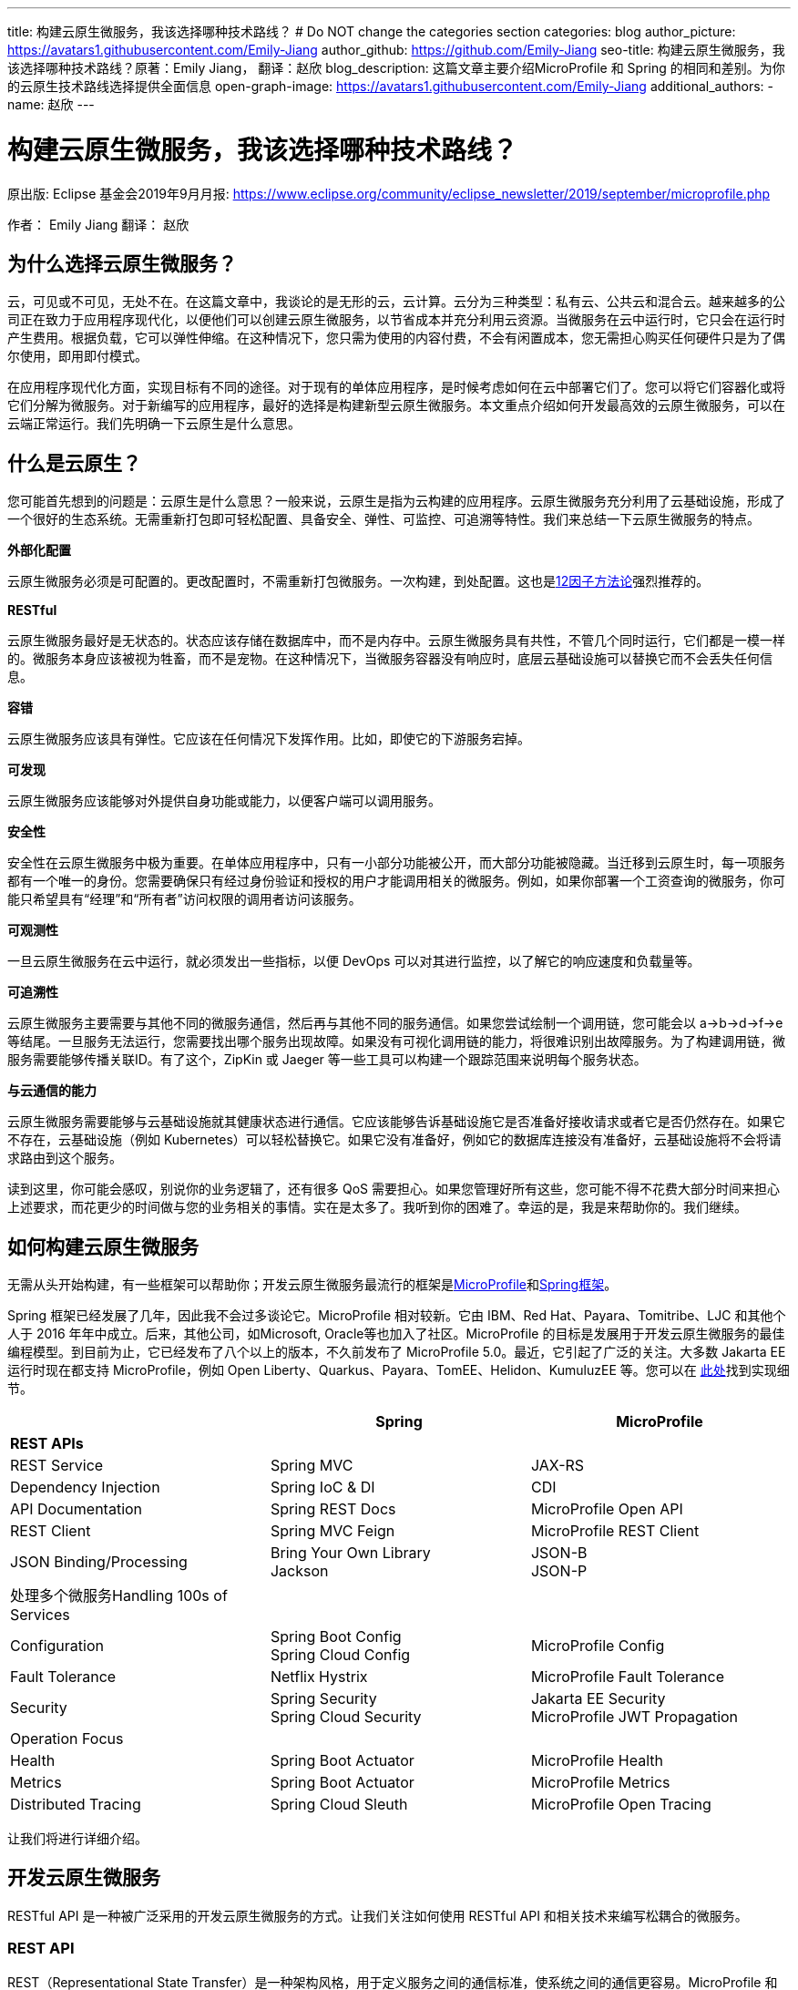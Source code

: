 ---
title: 构建云原生微服务，我该选择哪种技术路线？
# Do NOT change the categories section
categories: blog
author_picture: https://avatars1.githubusercontent.com/Emily-Jiang
author_github: https://github.com/Emily-Jiang
seo-title: 构建云原生微服务，我该选择哪种技术路线？原著：Emily Jiang， 翻译：赵欣
blog_description: 这篇文章主要介绍MicroProfile 和 Spring 的相同和差别。为你的云原生技术路线选择提供全面信息
open-graph-image: https://avatars1.githubusercontent.com/Emily-Jiang
additional_authors: 
- name: 赵欣
---

= 构建云原生微服务，我该选择哪种技术路线？
原出版: Eclipse 基金会2019年9月月报: https://www.eclipse.org/community/eclipse_newsletter/2019/september/microprofile.php

作者： Emily Jiang
翻译： 赵欣

== 为什么选择云原生微服务？

云，可见或不可见，无处不在。在这篇文章中，我谈论的是无形的云，云计算。云分为三种类型：私有云、公共云和混合云。越来越多的公司正在致力于应用程序现代化，以便他们可以创建云原生微服务，以节省成本并充分利用云资源。当微服务在云中运行时，它只会在运行时产生费用。根据负载，它可以弹性伸缩。在这种情况下，您只需为使用的内容付费，不会有闲置成本，您无需担心购买任何硬件只是为了偶尔使用，即用即付模式。

在应用程序现代化方面，实现目标有不同的途径。对于现有的单体应用程序，是时候考虑如何在云中部署它们了。您可以将它们容器化或将它们分解为微服务。对于新编写的应用程序，最好的选择是构建新型云原生微服务。本文重点介绍如何开发最高效的云原生微服务，可以在云端正常运行。我们先明确一下云原生是什么意思。

== 什么是云原生？

您可能首先想到的问题是：云原生是什么意思？一般来说，云原生是指为云构建的应用程序。云原生微服务充分利用了云基础设施，形成了一个很好的生态系统。无需重新打包即可轻松配置、具备安全、弹性、可监控、可追溯等特性。我们来总结一下云原生微服务的特点。

*外部化配置*

云原生微服务必须是可配置的。更改配置时，不需重新打包微服务。一次构建，到处配置。这也是link:https://www.12factor.net/[12因子方法论]强烈推荐的。

*RESTful*

云原生微服务最好是无状态的。状态应该存储在数据库中，而不是内存中。云原生微服务具有共性，不管几个同时运行，它们都是一模一样的。微服务本身应该被视为牲畜，而不是宠物。在这种情况下，当微服务容器没有响应时，底层云基础设施可以替换它而不会丢失任何信息。

*容错*

云原生微服务应该具有弹性。它应该在任何情况下发挥作用。比如，即使它的下游服务宕掉。

*可发现*

云原生微服务应该能够对外提供自身功能或能力，以便客户端可以调用服务。

*安全性*

安全性在云原生微服务中极为重要。在单体应用程序中，只有一小部分功能被公开，而大部分功能被隐藏。当迁移到云原生时，每一项服务都有一个唯一的身份。您需要确保只有经过身份验证和授权的用户才能调用相关的微服务。例如，如果你部署一个工资查询的微服务，你可能只希望具有“经理”和“所有者”访问权限的调用者访问该服务。

*可观测性*

一旦云原生微服务在云中运行，就必须发出一些指标，以便 DevOps
可以对其进行监控，以了解它的响应速度和负载量等。

*可追溯性*

云原生微服务主要需要与其他不同的微服务通信，然后再与其他不同的服务通信。如果您尝试绘制一个调用链，您可能会以
a->b->d->f->e
等结尾。一旦服务无法运行，您需要找出哪个服务出现故障。如果没有可视化调用链的能力，将很难识别出故障服务。为了构建调用链，微服务需要能够传播关联ID。有了这个，ZipKin 或 Jaeger
等一些工具可以构建一个跟踪范围来说明每个服务状态。

*与云通信的能力*

云原生微服务需要能够与云基础设施就其健康状态进行通信。它应该能够告诉基础设施它是否准备好接收请求或者它是否仍然存在。如果它不存在，云基础设施（例如 Kubernetes）可以轻松替换它。如果它没有准备好，例如它的数据库连接没有准备好，云基础设施将不会将请求路由到这个服务。

读到这里，你可能会感叹，别说你的业务逻辑了，还有很多 QoS
需要担心。如果您管理好所有这些，您可能不得不花费大部分时间来担心上述要求，而花更少的时间做与您的业务相关的事情。实在是太多了。我听到你的困难了。幸运的是，我是来帮助你的。我们继续。

== 如何构建云原生微服务

无需从头开始构建，有一些框架可以帮助你；开发云原生微服务最流行的框架是link:https://microprofile.io/[MicroProfile]和link:https://spring.io/[Spring框架]。

Spring 框架已经发展了几年，因此我不会过多谈论它。MicroProfile
相对较新。它由 IBM、Red Hat、Payara、Tomitribe、LJC 和其他个人于 2016
年年中成立。后来，其他公司，如Microsoft, Oracle等也加入了社区。MicroProfile
的目标是发展用于开发云原生微服务的最佳编程模型。到目前为止，它已经发布了八个以上的版本，不久前发布了
MicroProfile 5.0。最近，它引起了广泛的关注。大多数 Jakarta EE
运行时现在都支持 MicroProfile，例如 Open
Liberty、Quarkus、Payara、TomEE、Helidon、KumuluzEE 等。您可以在 link:https://wiki.eclipse.org/MicroProfile/Implementation[此处]找到实现细节。

[cols=",,",options="header",]
|===
| |Spring |MicroProfile
|*REST APIs* | |
|REST Service |Spring MVC |JAX-RS
|Dependency Injection |Spring IoC & DI |CDI
|API Documentation |Spring REST Docs |MicroProfile Open API
|REST Client |Spring MVC Feign |MicroProfile REST Client
|JSON Binding/Processing |Bring Your Own Library +
Jackson |JSON-B +
JSON-P
|处理多个微服务Handling 100s of Services | |
|Configuration |Spring Boot Config +
Spring Cloud Config |MicroProfile Config
|Fault Tolerance |Netflix Hystrix |MicroProfile Fault Tolerance
|Security |Spring Security +
Spring Cloud Security |Jakarta EE Security +
MicroProfile JWT Propagation
|Operation Focus | |
|Health |Spring Boot Actuator |MicroProfile Health
|Metrics |Spring Boot Actuator |MicroProfile Metrics
|Distributed Tracing |Spring Cloud Sleuth |MicroProfile Open Tracing
|===

让我们将进行详细介绍。

== 开发云原生微服务

RESTful API 是一种被广泛采用的开发云原生微服务的方式。让我们关注如何使用
RESTful API 和相关技术来编写松耦合的微服务。

=== *REST API*

REST（Representational State Transfer）是一种架构风格，用于定义服务之间的通信标准，使系统之间的通信更容易。MicroProfile 和 Spring 都支持 REST。

==== *JAX-RS*

MicroProfile 使用来自Jakarta EE的JAX-RS。在 JAX-RS中，您需要定义一个应用程序和 JAX-RS
资源。在以下示例中，定义了应用程序CatalogApplication和 JAX-RS资源CatalogService，详细信息如下。

[source]
----
@ApplicationPath("/rest")
public class CatalogApplication extends Application {
}
@Path("/items")
@Produces(MediaType.APPLICATION_JSON)
public class CatalogService {..}
@GET
public List<Item> getInventory() {...}
@GET
@Path("{id}")
public Response getById(@PathParam("id") long id) {...}
----
在上面提到的例子中，一个端点 http://${host}:${port}/rest/items
将被暴露。

请参阅link:https://openliberty.io/guides/rest-intro.html[此]Open Liberty
以了解有关 JAX-RS 的更多信息。

==== *Spring*

在 Spring 框架中，您将需要创建一个 SpringBootApplication 和
Controller。在以下示例中，Application并CatalogController相应地创建。

[source]
----

@SpringBootApplication
public class Application {
    public static void main(String[] args)
    SpringApplication.run(Application.class, args);}
}

@RestController
public class CatalogController {..}
@RequestMapping(value = "/items", method = RequestMethod.GET)
@ResponseBody
List<Item> getInventory() {..}
@RequestMapping(value = "/items/{id}", method = RequestMethod.GET)
ResponseEntity<?> getById(@PathVariable long id) {...}
----

在上面提到的例子中，一个端点 http://${host}:${port}/rest/items
将被暴露。

=== *依赖注入*

在设计云原生微服务时，最佳实践是创建松耦合的微服务。MicroProfile 采用
Jakarta EE 的上下文和依赖注入 (CDI)，而 Spring 使用 Spring DI、IoC
来达到相同的效果。

==== *CDI*

下面展示如何使用CDI进行依赖注入

[source]
----
@ApplicationPath("/rest")
public class JaxrsApplication extends Application {
@Inject
private InventoryRefreshTask refreshTask;
----

上面的代码片段将注入InventoryRefreshTask到一个实例refreshTask。

CDI 是 Jakarta EE 和 MicroProfile 的核心部分。了解 CDI非常重要。请参阅link:https://openliberty.io/guides/cdi-intro.html[此]Open
Liberty 指南以了解有关 CDI 的一些基础知识。

==== _Spring DI 和 IoC_

Spring使用依赖注入，控制反转来实现松耦合。以下代码片段说明了如何通过
@Autowired 使用 Spring
DI的一个实例InventoryRefreshTask将被注入到变量refreshTask中。顺便说一句，Spring
也支持@Inject，相当于@Autowired.

[source]
----
@SpringBootApplication
public class Application {
    @Autowired
    private InventoryRefreshTask refreshTask;
    ...
}
----

=== *文档 API*

微服务需要宣传他们的能力，以便潜在客户可以使用他们的服务。在记录 API
时，MicroProfile 和 Spring 处理的方式不同。

==== MicroProfile 开放 API

MicroProfile
使用link:https://github.com/eclipse/microprofile-open-api/releases[MicroProfile
Open API]来记录 API，它基于 Swagger API。在 MicroProfile Open API
中，任何 JAX-RS 资源都会自动选择生成其 API。它还可以在 META-INF
文件夹下获取文件名为 openapi.yaml 或 openapi.yml 或 openapi.json 的打开
API 的yaml文件。以下是如何记录API响应和操作的示例。

[source]
----
@GET
@Produces(MediaType.APPLICATION_JSON)
@APIResponse(
    responseCode = "200",
    description = "host:properties pairs stored in the inventory.",
    content = @Content(mediaType = "application/json",
    schema = @Schema(type = SchemaType.OBJECT,
    implementation = InventoryList.class)))
@Operation(summary = "List inventory contents.",
    description = "Returns the stored host:properties pairs.")
public InventoryList listContents() {
    return manager.list();
}
----

在上述代码段中，端点 http://{host.name}:${port}/openapi
将通过以下输出公开。

[source]
----
openapi: 3.0.0
info:
    title: Inventory App
    description: App for storing JVM system properties of various hosts.
license:
    name: Eclipse Public License - v 1.0
    url: https://www.eclipse.org/legal/epl-v10.html
version: "1.0"
    servers: - url: http://localhost:{port} description: Simple Open Liberty.
variables:
    port:
        description: Server HTTP port.
        default: "9080"
paths:
    /inventory/systems:
get:
    summary: List inventory contents.
    description: Returns the currently stored host:properties pairs in the
    inventory.
    operationId: listContents
responses:
    200:
        description: host:properties pairs stored in the inventory.
        content:
        application/json:
        schema:
        $ref: '#/components/schemas/InventoryList'
... .
----

如果您使用 Open Liberty，端点
http://{host.name}:${port.number}/openapi/ui
也将被公开，这允许最终用户直接调用各个端点。

image::/img/blog/MP_OpenAPI_UI.png[OpenAPI UI, width=70%,align="center"]

如果您熟悉 Swagger API，您会发现这很熟悉。

请参阅link:https://openliberty.io/guides/microprofile-openapi.html[此]Open
Liberty 指南以了解有关 MicroProfile Open API 的更多信息。

==== Spring文档

Spring 使用测试来记录 API，并能够生成 API
文档作为测试运行的一部分。这是生成 Spring 文档的方法。

1.定义依赖

[source]
----
<dependency>
    <groupId>org.springframework.restdocs</groupId>
    <artifactId>spring-restdocs-mockmvc</artifactId>
    <scope>test</scope>
</dependency>
<dependency>
    <groupId>org.springframework.restdocs </groupId>
    <artifactId>spring-restdocs-core</artifactId>
    <scope>test</scope>
</dependency>
----

2. 定义你的 Rest 服务

[source]
----
@RestController
public class CatalogController {
    @RequestMapping("/")
    public @ResponseBody String index() {
        return "Greetings from Catalog Service!";
    }
}
----

3.定义所有必要的测试类

[source]
----

@RunWith(SpringRunner.class)
@SpringBootTest(classes = CatalogController.class)
@WebAppConfiguration
public class CatalogControllerTest {
    @Rule public JUnitRestDocumentation restDocumentation = new
    JUnitRestDocumentation("target/generated-snippets");
    private MockMvc mockMvc;
    @Autowired private WebApplicationContext context;
    @Before public void setUp() {
        mockMvc = MockMvcBuilders.webAppContextSetup(context)
        .apply(documentationConfiguration(restDocumentation)) .build();

    }
}

----

4.alwaysDo(), responseFileds(), requestPayload(), links(),fieldWithPath(), requestParameters(), pathParameters()用于记录

[source]
----
@Test
public void crudDeleteExample() throws Exception {
    this.mockMvc.perform(delete("/crud/{id}",
    10)).andExpect(status().isOk())
    .andDo(document("crud-delete-example",
    pathParameters(
    parameterWithName("id").description("The id of the input to delete")
    )));

}
----

运行测试时，将生成 API 文档。

=== *Rest Client*

云原生微服务不是独立的。微服务相互交互。一个微服务调用第二个微服务，然后第二个微服务调用第三个微服务，依此类推。通常，它是一种网状结构。例如，在微服务A调用微服务B的场景中，微服务 A 表现为客户端。如何建立从微服务A到微服务B的连接？ Rest client 来解决！

==== MicroProfile Rest Client

JAX-RS 客户端可用于进行客户端服务器通信，详述如下。

[source]
----
Client client = ClientBuilder.newClient();
Response res = client.target("http://example.org/hello").request("text/plain").get();
----

但是，它不是类型安全的客户端，因此容易出错。传入错误参数的调用会导致运行时错误，这为时已晚。

link:https://github.com/eclipse/microprofile-rest-client/releases[MicroProfile
Rest Client]是一种类型安全的 Rest
Client，它提供了一种更简单的方式来进行客户端服务器通信。它是如何工作的？以下是步骤。

步骤 1：注册一个 REST 客户端 API

[source]
----
@Dependent

@RegisterRestClient(baseUri=http://localhost:9080/system)
@RegisterProvider(InventoryResponseExceptionMapper.class)
public interface InventoryServiceClient {
    @GET
    @Produces(MediaType.APPLICATION_JSON)
    List<Item> getAllItems() throws UnknownUrlException,
    ServiceNotReadyException;
}
----

第 2 步：将客户端 API 注入客户端微服务 JAX-RS 资源

[source]
----
@Inject
@RestClient
private InventoryServiceClient invClient;
final List<Item> allItems = invClient.getAllItems();
----

第3步：重新绑定后端微服务

io.openliberty.guides.inventory.client.SystemClient/mp-rest/url=http://otherhost:8080/system

使用附加的完全限定类名/mp-rest/url作为键，使用后端服务端点作为值。在云端部署此微服务时，后端URL会与其他环境不同。通常，您需要通过 Kubernetes ConfigMap 在客户端的
deployment.yaml 中重新绑定后端服务。

请参阅link:https://openliberty.io/guides/microprofile-rest-client.html[此]Open
Liberty 指南以了解有关 MicroProfile Rest Client 的更多信息。

==== Spring

Spring 使用了与 MicroProfile Rest Client 类似的方法，并使用了
FeignClient 和 Injection 等相应技术。

_第 1 步：定义客户端_

[source]
----
@FeignClient(name="inventory-service", url="${inventoryService.url}")
public interface InventoryServiceClient {
    @RequestMapping(method=RequestMethod.GET,
    value="/micro/inventory", produces={MediaType.APPLICATION_JSON_VALUE})
    List<Item> getAllItems();
}
----

第2步：启用客户端并注入客户端

[source]
----
@EnableFeignClients
public class Application {
    @Autowired
    private InventoryServiceClient invClient;
    final List<Item> allItems = invClient.getAllItems();
    ...
}
----

=== *在线负载 - JSON*

JSON 格式是网络上常见的媒体类型。JSON-B 和 JSON-P 是帮助处理 JSON
媒体类型的流行技术。

==== JSON-P 和 JSON-B

MicroProfile 2.0 及更高版本同时支持JSON-B和JSON-P，这极大地简化了JSON 对象的序列化和反序列化。下面是使用 JSON-B 序列化artists对象的示例。

[source]
----
public class car {
    private String make;
    private String model;
    private String reg;
    ...
}
import javax.json.bind.Jsonb;
import javax.json.bind.JsonbBuilder;
Car car = new Car("VW", "TGUAN", "HN19MDZ");
Jsonb jsonb = JsonbBuilder.create();
String json = jsonb.toJson(car);
----

The toJson () 方法返回序列化的 car对象。
[source]
----
{
"make": "VW",
"model": "TGUAN",
"reg": "HN19MFZ"
}
----

使用 JSON-B 进行反序列化同样简单。
[source]
----
Car car = Jsonb.fromJson(json, Car.class);
----

为了在线传输 JSON 对象，您只需定义一个 POJO，例如

[source]
----
public class InventoryList {
    private List<SystemData> systems;
    public InventoryList(List<SystemData> systems) {
        this.systems = systems;
    }
    public List<SystemData> getSystems() {
        return systems;
    }

    public int getTotal() {
        return systems.size();
    }
}
----

在 JAX-RS 资源中，您可以直接将此类型作为 JSON 对象返回。

[source]
----
@GET
@Produces(MediaType.APPLICATION_JSON)

public InventoryList listContents() {
    return manager.list();
}
----

请参阅link:https://cloud.ibm.com/docs/java?topic=java-mp-json[本文]以了解有关
JSON-B 的更多信息。

==== Spring

Spring 可以直接使用 Jackson 或 JSON-B。

[source]
----
import com.fasterxml.jackson.core.JsonProcessingException;
import com.fasterxml.jackson.databind.ObjectMapper;
final ObjectMapper objMapper = new ObjectMapper();
jsonString = objMapper.writeValueAsString(car);
// or use JSON-B
import javax.json.bind.Jsonb;
import javax.json.bind.JsonbBuilder;
Jsonb jsonb = JsonbBuilder.create();
String result = jsonb.toJson(car);
----

== 处理 100 个微服务

在您的云基础架构中通常有 100 个微服务。在处理
100个服务时，您将需要监控服务、配置服务、对服务进行安全防护等。

=== *配置微服务*

云原生微服务是可配置的，因此它们可以由 DevOps
更新。开发人员不必因为配置值更改而重新打包微服务。设计原则是这些配置可以存储在微服务外部的某个地方，并且这些配置可供微服务使用。这被称为外部化配置，这是link:https://12factor.net/[12因素 APP]强调的因素之一。下面我们来看看 MicroProfile 和 Spring
是如何帮助我们配置微服务的。

==== *MicroProfile配置*

link:https://github.com/eclipse/microprofile-config/releases[MicroProfile
Config]通过将配置值放在配置源中来启用外部化配置，然后微服务可以使用注入或以编程方式查找来获取相应的配置值。

第 1
步：在配置源中指定配置，可以是系统属性、环境变量、microprofile-config.properties
或自定义配置源。
[source]
----
# Elasticsearch
elasticsearch_url=http://es-catalog-elasticsearch:9200
elasticsearch_index=micro
elasticsearch_doc_type=items
----

第 2 步：使用编程查找或注入
[source]
----
Config config = ConfigProvider.getConfig();
private String url = config.getValue("elasticsearch_url",
String.class);
----
或者
[source]
----
@Inject @ConfigProperty(name="elasticsearch_url") String url;
----

请参阅link:https://openliberty.io/guides/microprofile-config.html[此]Open
Liberty 指南以了解有关 MicroProfile Config 的更多信息。

让我们看看如何用 Spring 框架做同样的事情。

==== Spring配置

您可以使用 Spring config 通过以下步骤实现配置外部化。

第 1 步：在配置源中定义配置

# Elasticsearch
[source]
----
elasticsearch:
    url: http://localhost:9200
    user:
    password:
    index: micro
    doc_type: items
----

第 2 步：将配置属性注入 bean
[source]
----
@Component("ElasticConfig")
@ConfigurationProperties(prefix = "elasticsearch")
public class ElasticsearchConfig {
    // Elasticsearch stuff
    private String url;
    private String user;
    ...
    public String getUrl() {
        return url;
    }
    public void setUrl(String url) {
        this.url = url;
    }
}
----
第 3 步：将配置 bean 注入其他类
[source]
----
@Autowired
private ElasticsearchConfig config;
String url = config.getUrl();
----
=== *容错*

云原生微服务需要容错，因为不确定因素或移动部件太多。MicroProfile和Spring都提供了一个模型来实现容错。

==== MicroProfile 容错

link:https://github.com/eclipse/microprofile-fault-tolerance/releases[MicroProfile Fault Tolerance]通过使用@Timeout、@Retry、@Fallback、@Bulkhead、@CircuitBreaker
的注解提供以下能力：

[arabic]
. {blank}
+
____
超时：定义超时的持续时间
____
. {blank}
+
____
重试：定义何时重试的标准
____
. {blank}
+
____
回退：为失败的执行提供替代解决方案。
____
. {blank}
+
____
故障隔离：隔离部分系统的故障，而系统的其余部分仍能工作。
____
. {blank}
+
____
断路器：通过自动执行失败，提供一种快速故障方式，以防止系统过载和客户端无限期等待或超时。
____

以下代码片段描述了getInventory()2s 后超时的调用。如果操作失败，则在 2s
的总时长内最多重试 2 次。连续 20
次调用，如果发生一半故障，电路将被困开。如果重试后仍然失败，fallbackInventory将调用回退操作方法。
[source]
----
@Timeout(value = 2, unit = ChronoUnit.SECONDS)
@Retry(maxRetries = 2, maxDuration = 2000)
@CircuitBreaker
@Fallback(fallbackMethod = "fallbackInventory")
@GET
public List<Item> getInventory() {
    return items;
}
public List<Item> fallbackInventory() {
    //Returns a default fallback
    return fallbackitemslist;
}
----

请参阅link:https://openliberty.io/guides/retry-timeout.html[[.underline]#此#]交互式
Open Liberty 指南以了解有关 MicroProfile 容错的更多信息。

==== Spring Fault Tolerance

Spring 使用 Hysterix 来实现容错，下文详述。
[source]
----
@Service
public class AppService {
    @HystrixCommand(fallbackMethod = "fallback")
    public List<Item> getInventory() {
        return items;
    }
    public List<Item> fallback() {
        //Returns a default fallback
        return fallbackitemslist;
    }
}

import
org.springframework.cloud.client.circuitbreaker.EnableCircuitBreaker
@SpringBootApplication
@RestController
@EnableCircuitBreaker
public class Application {
    ...
}
----

=== *Microservices安全*

云原生微服务应该是安全的，因为它们是公开的，容易受到攻击。MicroProfile
将 MicroProfile JWT 与 Java EE Security 一起使用，而 Spring 使用 Spring
安全性。

==== MicroProfile JWT

MicroProfile JWT 构建在 JWT 之上，向 JWT 添加了一些声明以识别用户ID和用户规则。以下代码片段演示了端点 /orders
只能由具有“admin”角色的人访问。
[source]
----
@DeclareRoles({"Admin", "User"})
@RequestScoped
@Path("/orders")
public class OrderService {
@Inject private JsonWebToken jwt;
@GET
@RolesAllowed({ "admin" })
@Produces(MediaType.APPLICATION_JSON)
public InventoryList listContents() {
    return manager.list();
}
...
}
----

请参阅此link:https://openliberty.io/guides/microprofile-jwt.html[Open Liberty
指南]以了解如何使用 MicroProfile JWT。

==== Spring Security

您可以通过配置 Spring Security 来保护 Spring 微服务。如果 Spring Security 在类路径上，则 Spring Boot 使用基本身份验证自动保护所有 HTTP端点。

首先，您需要指定对spring-boot-starter-security. +
其次，在您的微服务中，指定以下注释EnableWebSecurity或EnableResourceServer保护微服务。请参见下面的示例
[source]
----
@Configuration
@EnableWebSecurity
@EnableResourceServer
public class OAuth2ResourceServerConfig extends
ResourceServerConfigurerAdapter {
    @Autowired
    Private JWTConfig securityConfig;
    ....
}
----

微服务性能

在云中部署微服务后，DevOps 负责监控微服务的性能。如果出现问题，DevOps需要一些监控数据来识别瓶颈或从指标数据中发现任何警告。智能云原生微服务应该能够与云基础设施就其健康状态进行通信，了解它是否准备好接收流量或服务请求等。让我们看看编程模型在这方面必须提供什么。

=== *健康检查*

云原生微服务应该能够与云基础设施就其健康状态进行通信。MicroProfile和Spring都提供了这种能力。Kubernetes
是最流行的微服务编排器，可以检查容器（正在运行的微服务实例）的就绪或活跃状态。如果微服务不活跃，需要执行pod
重启，比如内存不足。未就绪是指微服务还没有为服务器请求做好准备，比如数据库连接异常等。

==== MicroProfile Health

MicroProfile Health 2.0及更高版本提供就绪和在线端点。微服务可以提供HealthCheck带有注释的实现@Readiness以配置就绪检查过程。所有bean实现HealthCheck和注解的聚合@Readiness配置了/ready的端点。

[source]
----
@Readiness
public class HealthEndpoint implements HealthCheck {
    @Override
    public HealthCheckResponse call() {...}
}
----

类似地，微服务可以提供带有注释的 HealthCheck
实现，@Liveness以配置活动检查过程。HealthCheck带有注解的所有 bean
实现的聚合@Liveness配置了 /live 的端点。

[source]
----
@Liveness
public class HealthEndpoint implements HealthCheck {
    @Override
    public HealthCheckResponse call() {...}
}
----
Kubernetes 可以根据下面的代码片段在其 liveness 或 readiness或startup探针中相应地查询 /health/live 或 /health/ready 或/health/started端点。

[source,json]
----
livenessProbe:
    exec:
        command:
            - curl
            - -f
            - http://localhost:9080/health/live
    initialDelaySeconds: 120
    periodSeconds: 10
readinessProbe:
    exec:
        command:
            - curl
            - -f
            - http://localhost:9080/health/ready
    initialDelaySeconds: 120
    periodSeconds: 10
----

请参阅此link:https://openliberty.io/guides/kubernetes-microprofile-health.html[Open Liberty指南]以了解如何使用 MicroProfile Health。

==== Spring

Spring Boot使用Actuator 提供应用程序的健康状态。SpringBoot Actuator

暴露 /health
端点来指示正在运行的应用程序的健康状态，例如数据库连接、磁盘空间不足等。应用程序通过HealthIndicator. 此健康信息是从所有实现__HealthIndicator__应用程序上下文中配置的接口的bean中收集的。下面是自定义运行状况实施的示例。
[source]
----
@Component
public class HealthCheck implements HealthIndicator {
    @Override
    public Health health() {
        int errorCode = check(); // perform some specific health check
        if (errorCode != 0) {
            return Health.down().withDetail("Error Code", errorCode).build();
        }
        return Health.up().build();
    }
    public int check() {
        // Our logic to check health
        return 0;
    }
}
----

=== *Metrics*

对于正在运行的云原生微服务，了解它正在服务的流量、吞吐量是多少以及它可能很快停止工作的任何迹象都是很有用的。Metrics可以帮助解决这个问题。

==== MicroProfile Metrics

link:https://github.com/eclipse/microprofile-metrics/releases[MicroProfileMetrics]提供了一个端点/metrics来公开所有指标信息，包括下划线运行时。/metrics
的端点显示一些基本指标。例如，Open Liberty
提供了以下开箱即用的指标类型。本文省略了每种类型的详细信息。
[source]
----
# TYPE base:classloader_total_loaded_class_count counter
# TYPE base:gc_global_count counter
# TYPE base:cpu_system_load_average gauge
# TYPE base:thread_count counter
# TYPE base:classloader_current_loaded_class_count counter
# TYPE base:gc_scavenge_time_seconds gauge
# TYPE base:jvm_uptime_seconds gauge
# TYPE base:memory_committed_heap_bytes gauge
# TYPE base:thread_max_count counter
# TYPE base:cpu_available_processors gauge
# TYPE base:thread_daemon_count counter
# TYPE base:gc_scavenge_count counter
# TYPE base:classloader_total_unloaded_class_count counter
# TYPE base:memory_max_heap_bytes gauge
# TYPE base:cpu_process_cpu_load_percent gauge
# TYPE base:memory_used_heap_bytes gauge
# TYPE base:gc_global_time_seconds gauge
...
----

您可以添加特定于应用程序的指标以收集更多指标。以下是如何收集关联端点的响应时间和调用次数等的示例。
[source]
----
@Timed(name = "Inventory.timer", absolute = true, displayName="Inventory
Timer", description = "Time taken by the Inventory", reusable=true)

@Counted(name="Inventory", displayName="Inventory Call count",
description="Number of times the Inventory call happened.",
monotonic=true, reusable=true)

@Metered(name="InventoryMeter", displayName="Inventory Call Frequency",
description="Rate of the calls made to Inventory", reusable=true)
// Get all rows from database

public List<Item> findAll(){ }
----

请参阅此link:https://openliberty.io/guides/microprofile-metrics.html[Open
Liberty 指南]以了解如何使用 MicroProfile Metrics。

==== Spring Actuator

Spring 通过 Spring Actuator 提供度量指标。Spring Actuator公开一个端点/metrics以显示应用程序指标。在以下代码片段中，/metrics显示有效列表的数量和无效列表的计数。下面是自定义
Metrics 实现的示例。
[source]
----
@Service
public class LoginServiceImpl {
    private final CounterService counterService;
    public List<Item> findAll (CounterService counterService) {
        this.counterService = counterService;
        if(list.size()>1)
            counterService.increment("counter.list.valid ");
        else
            counterService.increment("counter.list.invalid");
}
----

=== *分布式跟踪*

在微服务架构中，一个微服务调用另一个微服务是很常见的。对于
DevOps，查看调用链很重要。当出现问题时，应立即将故障服务固定下来。为了支持这一点，我们需要一种方法来创建调用链。幸运的是，这就是分布式跟踪发挥作用的地方。分布式跟踪的实现细节是将关联
id 沿调用链传播，以便 Zipkin 或 Jaeger 可以使用此公共关联 id
形成一条链。MicroProfile 和 Spring 都具有分布式跟踪支持。

==== MicroProfile Open Tracing

link:https://github.com/eclipse/microprofile-opentracing/releases[[.underline]#MicroProfile Open Tracing#]定义了用于访问 JAX-RS 应用程序中符合 OpenTracing的Tracer对象的行为和 API。这些行为指定传入和传出请求将如何自动创建OpenTracing Span。

当从被跟踪的客户端发送请求时，会创建一个新的 Span，并将其 SpanContext注入到出站请求中以向下游传播。如果存在活动 Span，则新 Span 将是活动 Span
的孩子。当出站请求完成时，新的 Span 将完成。所有 JAX-RS 和 Rest Client调用都会自动传播相关 ID。

您可以指定非JAX-RS操作以通过传播相关ID @Traced，详情如下。

自定义跟踪实现
[source]
----
import org.eclipse.microprofile.opentracing.Traced;
import io.opentracing.ActiveSpan;
import io.opentracing.Tracer;
@Traced(value = true, operationName ="getCatalog.list")
public List<Item> getInventory() {
    try (ActiveSpan childSpan = tracer.buildSpan("Grabbing messages from Messaging System").startActive()) {...}

}
----

访问此 Open Liberty link:https://openliberty.io/guides/microprofile-opentracing.html[指南]，了解有关
MicroProfile Open Tracing 的更多信息。

==== Spring Tracing

Spring 使用 Spring Cloud Sleuth来提供分布式跟踪支持。如果在类路径中配置了Spring cloud sleuth，则会自动生成trace信息。
[source]
----
<dependency>
    <groupId>org.springframework.cloud</groupId>
    <artifactId>spring-cloud-starter-sleuth</artifactId>
</dependency>
----

至此，您应该对 MicroProfile 和 Spring
的功能有了一些了解，让我们开始创建您的云原生微服务。

== 入门

MicroProfile和Spring 都有一个起始页。

=== MicroProfile 入门

MicroProfile starter ( https://start.microprofile.io/ )
为您提供了一种使用 MicroProfile
创建微服务的好方法，您可以选择自己喜欢的运行容器，例如link:https://openliberty.io/[Open
Liberty]、link:https://thorntail.io/[Thorntail]、link:https://www.payara.fish/[Payara]、link:https://tomee.apache.org/[TomEE]、link:https://ee.kumuluz.com/[KumuluzEE]、link:https://helidon.io/[Helidon]等.

image::img/blog/MP_starter.png[MicroProfile Starter, width=70%,align="center"]

您还可以使用命令行使用 MicroProfile
创建微服务。有关如何使用命令行工具，请参阅link:https://microprofile.io/2019/07/08/command-line-interface-for-microprofile-starter-is-available-now/[Karm
的博客]我们提供 VS Code 和 Intellij扩展插件，以允许您直接从您的 IDE
创建微服务。我们计划为其他 IDE 创建扩展，例如Eclipse IDE 等。敬请期待！

=== Spring Starter

Spring 有一个起始页面 ( https://start.spring.io/ ) 可帮助您创建 Spring
Boot 应用程序。

image::/img/blog/sspring_starter.png[SpringBoot starter, width=70%,align="center"]

== 差异

从功能的角度来看，MicroProfile 和 Spring
具有可比性。但是，它们确实存在差异，总结如下。

[cols=",,",options="header",]
|===
| |*Spring* |*MicroProfile*
|*APIs* a|
开源

WMware 驱动 +
Spring 定义

|开源 +
社区驱动 +
开放标准，符合规范行为
|代码行 a|
多代码

做你想做/需要的事情

a|
少代码

自定义服务器配置

|库/依赖项 a|
查找、混合和匹配您喜欢的内容

管理您自己的依赖项

|服务器提供每个规范所需的内容
|应用程序包装 |Fat JARs |Thin/Skinny JARs +
注意：Liberty 已优化对容器中的 Spring Boot 应用程序的支持
|===

== 总结

Spring 和 Eclipse MicroProfile
都为开发人员提供了构建下一代云原生微服务的工具，并具有以下观察结果。它们有相似之处，也有不同之处（有时是重要的）

Spring已经存在了好几年，并获得了很多人气。MicroProfile 和 Jakarta
EE作为社区驱动和基于标准的企业 Java
微服务和云原生应用程序开发工作正在迅速发展（并获得动力）。

开发人员现在可以选择他们喜欢的东西，这很棒。公司应该为开发人员提供能够实现创新和灵活性并为企业和生产做好准备的平台。Open
Liberty ( https://openliberty.io/ )
是一个快速、小型和轻量级的运行时，同时支持MicroProfile/Jakarta EE 和
Spring。

== 致谢

本文深受将 IBM BlueCompute 微服务从 Spring 迁移到 Eclipse MicroProfile
实践的影响。可以在link:https://www.ibm.com/cloud/blog/migrate-java-microservices-from-spring-to-microprofile-p1[此处]找到描述迁移的系列博客。非常感谢我的同事
YK Chang 对本文的贡献。

== 参考

[arabic]
. https://www.ibm.com/blogs/bluemix/2018/09/migrate-java-microservices-from-spring-to-microprofile-p1/[将
Bluecompte 应用程序从 Spring 迁移到 MicroProfile 博客]
. https://microprofile.io/[MicroProfile 网站]
. https://wiki.eclipse.org/MicroProfile/Implementation[MicroProfile
实现运行时]
. https://start.microprofile.io/[MicroProfile 起始页]
. https://microprofile.io/blog/[MicroProfile 博客]
. https://openliberty.io/[Open Liberty网站]
. https://www.eclipse.org/community/eclipse_newsletter/2018/september/MicroProfile_istio.php[MicroProfile
和 Istio 生态系统]
. https://github.com/IBM/cloud-native-starter[带有 MicroProfile 和 Istio
的 Cloud Native Starter]

== 关于作者

原著：Emily Jiang， 翻译：赵欣

EmilyJiang https://twitter.com/emilyfhjiang
